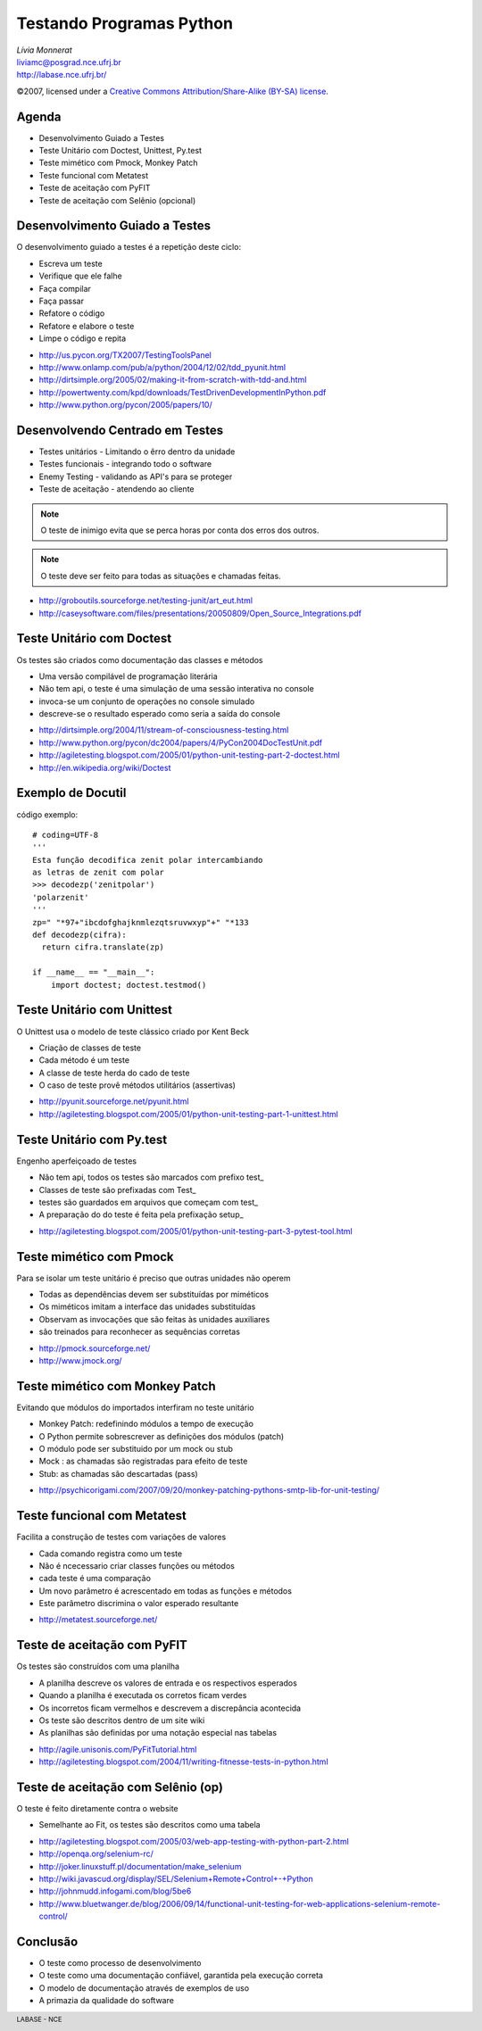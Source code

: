 =======================================================
Testando Programas Python
=======================================================

.. footer:: LABASE - NCE

.. class:: right big

   | *Lívia Monnerat*
   | liviamc@posgrad.nce.ufrj.br
   | http://labase.nce.ufrj.br/

.. class:: small

   ©2007, licensed under a `Creative Commons
   Attribution/Share-Alike (BY-SA) license
   <http://creativecommons.org/licenses/by-sa/3.0/>`__.

Agenda
--------------------------------------------------------------------------------

* Desenvolvimento Guiado a Testes
* Teste Unitário com Doctest, Unittest, Py.test
* Teste mimético com Pmock, Monkey Patch
* Teste funcional com Metatest
* Teste de aceitação com PyFIT
* Teste de aceitação com Selênio (opcional)

Desenvolvimento Guiado a Testes
--------------------------------------------------------------------------------

O desenvolvimento guiado a testes é a repetição deste ciclo:

* Escreva um teste
* Verifique que ele falhe
* Faça compilar
* Faça passar
* Refatore o código
* Refatore e elabore o teste
* Limpe o código e repita

.. class:: handout

* http://us.pycon.org/TX2007/TestingToolsPanel
* http://www.onlamp.com/pub/a/python/2004/12/02/tdd_pyunit.html
* http://dirtsimple.org/2005/02/making-it-from-scratch-with-tdd-and.html
* http://powertwenty.com/kpd/downloads/TestDrivenDevelopmentInPython.pdf
* http://www.python.org/pycon/2005/papers/10/

Desenvolvendo Centrado em Testes
--------------------------------------------------------------------------------

* Testes unitários - Limitando o êrro dentro da unidade
* Testes funcionais - integrando todo o software
* Enemy Testing - validando as API's para se proteger
* Teste de aceitação - atendendo ao cliente

.. note:: O teste de inimigo evita que se perca horas por conta dos erros dos outros.

.. note:: O teste deve ser feito para todas as situações e chamadas feitas.

.. class:: handout

* http://groboutils.sourceforge.net/testing-junit/art_eut.html
* http://caseysoftware.com/files/presentations/20050809/Open_Source_Integrations.pdf

Teste Unitário com Doctest
--------------------------------------------------------------------------------

Os testes são criados como documentação das classes e métodos

* Uma versão compilável de programação literária
* Não tem api, o teste é uma simulação de uma sessão interativa no console
* invoca-se um conjunto de operações no console simulado
* descreve-se o resultado esperado como seria a saída do console

.. class:: handout

* http://dirtsimple.org/2004/11/stream-of-consciousness-testing.html
* http://www.python.org/pycon/dc2004/papers/4/PyCon2004DocTestUnit.pdf
* http://agiletesting.blogspot.com/2005/01/python-unit-testing-part-2-doctest.html
* http://en.wikipedia.org/wiki/Doctest

Exemplo de Docutil
--------------------------------------------------------------------------------

código exemplo::

  # coding=UTF-8
  ''' 
  Esta função decodifica zenit polar intercambiando
  as letras de zenit com polar
  >>> decodezp('zenitpolar')
  'polarzenit'
  '''    
  zp=" "*97+"ibcdofghajknmlezqtsruvwxyp"+" "*133
  def decodezp(cifra):
    return cifra.translate(zp)
  
  if __name__ == "__main__":
      import doctest; doctest.testmod()

Teste Unitário com Unittest
--------------------------------------------------------------------------------

O Unittest usa o modelo de teste clássico criado por Kent Beck

* Criação de classes de teste
* Cada método é um teste
* A classe de teste herda do cado de teste
* O caso de teste provê métodos utilitários (assertivas)

.. class:: handout

* http://pyunit.sourceforge.net/pyunit.html
* http://agiletesting.blogspot.com/2005/01/python-unit-testing-part-1-unittest.html



Teste Unitário com Py.test
--------------------------------------------------------------------------------

Engenho aperfeiçoado de testes

* Não tem api, todos os testes são marcados com prefixo test\_
* Classes de teste são prefixadas com Test\_
* testes são guardados em arquivos que começam com test\_
* A preparação do do teste é feita pela prefixação setup\_
 
.. class:: handout

* http://agiletesting.blogspot.com/2005/01/python-unit-testing-part-3-pytest-tool.html

Teste mimético com Pmock
--------------------------------------------------------------------------------

Para se isolar um teste unitário é preciso que outras unidades não operem

* Todas as dependências devem ser substituídas por miméticos
* Os miméticos imitam a interface das unidades substituídas
* Observam as invocações que são feitas às unidades auxiliares
* são treinados para reconhecer as sequências corretas

.. class:: handout

* http://pmock.sourceforge.net/
* http://www.jmock.org/

Teste mimético com Monkey Patch
--------------------------------------------------------------------------------

Evitando que módulos do importados interfiram no teste unitário

* Monkey Patch: redefinindo módulos a tempo de execução
* O Python permite sobrescrever as definições dos módulos (patch)
* O módulo pode ser substituido por um mock ou stub
* Mock : as chamadas são registradas para efeito de teste
* Stub: as chamadas são descartadas (pass)

.. class:: handout


* http://psychicorigami.com/2007/09/20/monkey-patching-pythons-smtp-lib-for-unit-testing/

Teste funcional com Metatest
--------------------------------------------------------------------------------

Facilita a construção de testes com variações de valores

* Cada comando registra como um teste
* Não é ncecessario criar classes funções ou métodos
* cada teste é uma comparação
* Um novo parâmetro é acrescentado em todas as funções e métodos
* Este parâmetro discrimina o valor esperado resultante

.. class:: handout

* http://metatest.sourceforge.net/

Teste de aceitação com PyFIT
--------------------------------------------------------------------------------

Os testes são construídos com uma planilha

* A planilha descreve os valores de entrada e os respectivos esperados
* Quando a planilha é executada os corretos ficam verdes
* Os incorretos ficam vermelhos e descrevem a discrepância acontecida
* Os teste são descritos dentro de um site wiki
* As planilhas são definidas por uma notação especial nas tabelas

.. class:: handout

* http://agile.unisonis.com/PyFitTutorial.html
* http://agiletesting.blogspot.com/2004/11/writing-fitnesse-tests-in-python.html

Teste de aceitação com Selênio (op)
--------------------------------------------------------------------------------

O teste é feito diretamente contra o website

* Semelhante ao Fit, os testes são descritos como uma tabela

.. class:: handout

* http://agiletesting.blogspot.com/2005/03/web-app-testing-with-python-part-2.html
* http://openqa.org/selenium-rc/
* http://joker.linuxstuff.pl/documentation/make_selenium
* http://wiki.javascud.org/display/SEL/Selenium+Remote+Control+-+Python
* http://johnmudd.infogami.com/blog/5be6
* http://www.bluetwanger.de/blog/2006/09/14/functional-unit-testing-for-web-applications-selenium-remote-control/

Conclusão
--------------------------------------------------------------------------------

* O teste como processo de desenvolvimento
* O teste como uma documentação confiável, garantida pela execução correta
* O modelo de documentação através de exemplos de uso
* A primazia da qualidade do software


